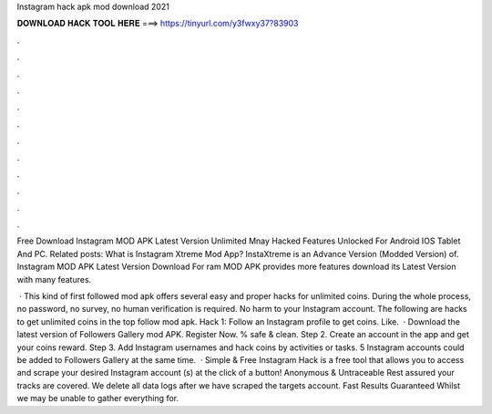Instagram hack apk mod download 2021



𝐃𝐎𝐖𝐍𝐋𝐎𝐀𝐃 𝐇𝐀𝐂𝐊 𝐓𝐎𝐎𝐋 𝐇𝐄𝐑𝐄 ===> https://tinyurl.com/y3fwxy37?83903



.



.



.



.



.



.



.



.



.



.



.



.

Free Download Instagram MOD APK Latest Version Unlimited Mnay Hacked Features Unlocked For Android IOS Tablet And PC. Related posts: What is Instagram Xtreme Mod App? InstaXtreme is an Advance Version (Modded Version) of. Instagram MOD APK Latest Version Download For ram MOD APK provides more features download its Latest Version with many features.

 · This kind of first followed mod apk offers several easy and proper hacks for unlimited coins. During the whole process, no password, no survey, no human verification is required. No harm to your Instagram account. The following are hacks to get unlimited coins in the top follow mod apk. Hack 1: Follow an Instagram profile to get coins. Like.  · Download the latest version of Followers Gallery mod APK. Register Now. % safe & clean. Step 2. Create an account in the app and get your coins reward. Step 3. Add Instagram usernames and hack coins by activities or tasks. 5 Instagram accounts could be added to Followers Gallery at the same time.  · Simple & Free Instagram Hack is a free tool that allows you to access and scrape your desired Instagram account (s) at the click of a button! Anonymous & Untraceable Rest assured your tracks are covered. We delete all data logs after we have scraped the targets account. Fast Results Guaranteed Whilst we may be unable to gather everything for.
